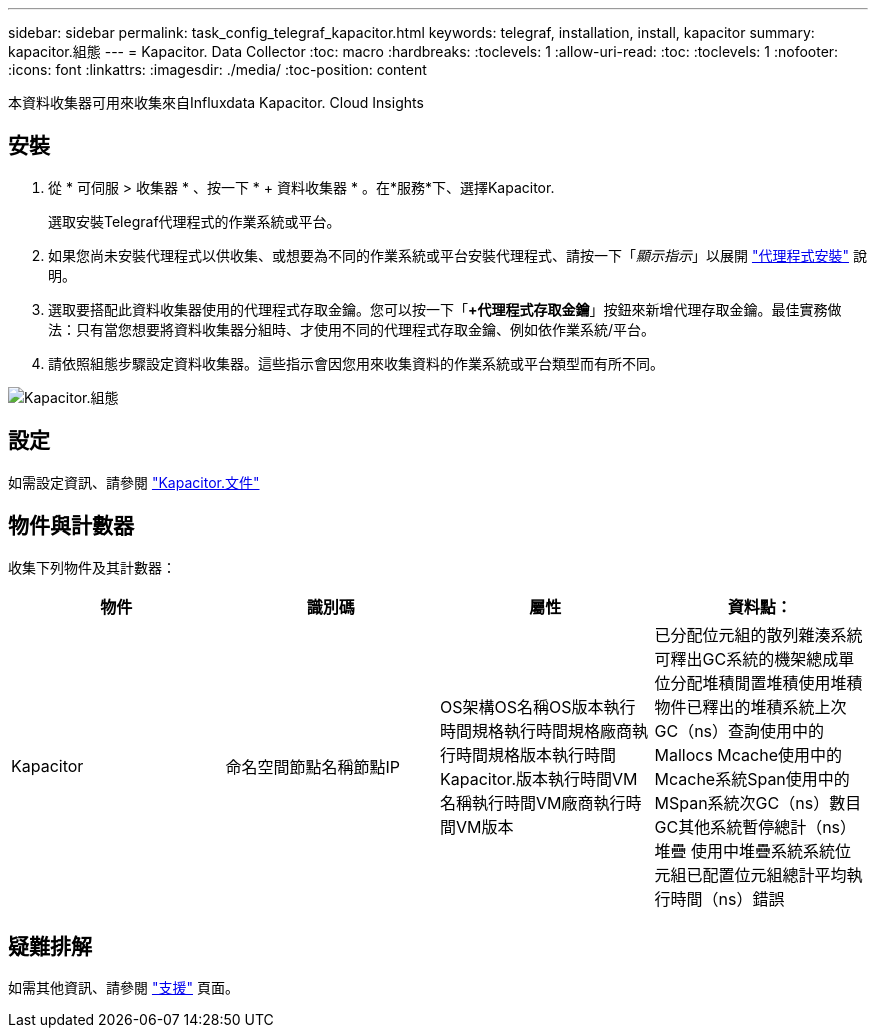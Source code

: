 ---
sidebar: sidebar 
permalink: task_config_telegraf_kapacitor.html 
keywords: telegraf, installation, install, kapacitor 
summary: kapacitor.組態 
---
= Kapacitor. Data Collector
:toc: macro
:hardbreaks:
:toclevels: 1
:allow-uri-read: 
:toc: 
:toclevels: 1
:nofooter: 
:icons: font
:linkattrs: 
:imagesdir: ./media/
:toc-position: content


[role="lead"]
本資料收集器可用來收集來自Influxdata Kapacitor. Cloud Insights



== 安裝

. 從 * 可伺服 > 收集器 * 、按一下 * + 資料收集器 * 。在*服務*下、選擇Kapacitor.
+
選取安裝Telegraf代理程式的作業系統或平台。

. 如果您尚未安裝代理程式以供收集、或想要為不同的作業系統或平台安裝代理程式、請按一下「_顯示指示_」以展開 link:task_config_telegraf_agent.html["代理程式安裝"] 說明。
. 選取要搭配此資料收集器使用的代理程式存取金鑰。您可以按一下「*+代理程式存取金鑰*」按鈕來新增代理存取金鑰。最佳實務做法：只有當您想要將資料收集器分組時、才使用不同的代理程式存取金鑰、例如依作業系統/平台。
. 請依照組態步驟設定資料收集器。這些指示會因您用來收集資料的作業系統或平台類型而有所不同。


image:KapacitorDCConfigWindows.png["Kapacitor.組態"]



== 設定

如需設定資訊、請參閱 https://docs.influxdata.com/kapacitor/v1.5/["Kapacitor.文件"]



== 物件與計數器

收集下列物件及其計數器：

[cols="<.<,<.<,<.<,<.<"]
|===
| 物件 | 識別碼 | 屬性 | 資料點： 


| Kapacitor | 命名空間節點名稱節點IP | OS架構OS名稱OS版本執行時間規格執行時間規格廠商執行時間規格版本執行時間Kapacitor.版本執行時間VM名稱執行時間VM廠商執行時間VM版本 | 已分配位元組的散列雜湊系統可釋出GC系統的機架總成單位分配堆積閒置堆積使用堆積物件已釋出的堆積系統上次GC（ns）查詢使用中的Mallocs Mcache使用中的Mcache系統Span使用中的MSpan系統次GC（ns）數目GC其他系統暫停總計（ns）堆疊 使用中堆疊系統系統位元組已配置位元組總計平均執行時間（ns）錯誤 
|===


== 疑難排解

如需其他資訊、請參閱 link:concept_requesting_support.html["支援"] 頁面。
